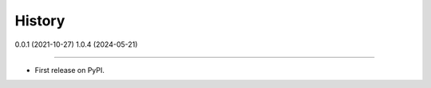 =======
History
=======

0.0.1 (2021-10-27)
1.0.4 (2024-05-21)

------------------

* First release on PyPI.
